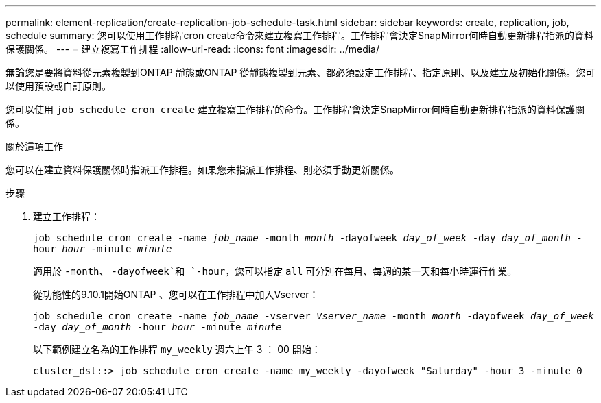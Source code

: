 ---
permalink: element-replication/create-replication-job-schedule-task.html 
sidebar: sidebar 
keywords: create, replication, job, schedule 
summary: 您可以使用工作排程cron create命令來建立複寫工作排程。工作排程會決定SnapMirror何時自動更新排程指派的資料保護關係。 
---
= 建立複寫工作排程
:allow-uri-read: 
:icons: font
:imagesdir: ../media/


[role="lead"]
無論您是要將資料從元素複製到ONTAP 靜態或ONTAP 從靜態複製到元素、都必須設定工作排程、指定原則、以及建立及初始化關係。您可以使用預設或自訂原則。

您可以使用 `job schedule cron create` 建立複寫工作排程的命令。工作排程會決定SnapMirror何時自動更新排程指派的資料保護關係。

.關於這項工作
您可以在建立資料保護關係時指派工作排程。如果您未指派工作排程、則必須手動更新關係。

.步驟
. 建立工作排程：
+
`job schedule cron create -name _job_name_ -month _month_ -dayofweek _day_of_week_ -day _day_of_month_ -hour _hour_ -minute _minute_`

+
適用於 `-month`、 `-dayofweek`和 `-hour`，您可以指定 `all` 可分別在每月、每週的某一天和每小時運行作業。

+
從功能性的9.10.1開始ONTAP 、您可以在工作排程中加入Vserver：

+
`job schedule cron create -name _job_name_ -vserver _Vserver_name_ -month _month_ -dayofweek _day_of_week_ -day _day_of_month_ -hour _hour_ -minute _minute_`

+
以下範例建立名為的工作排程 `my_weekly` 週六上午 3 ： 00 開始：

+
[listing]
----
cluster_dst::> job schedule cron create -name my_weekly -dayofweek "Saturday" -hour 3 -minute 0
----

